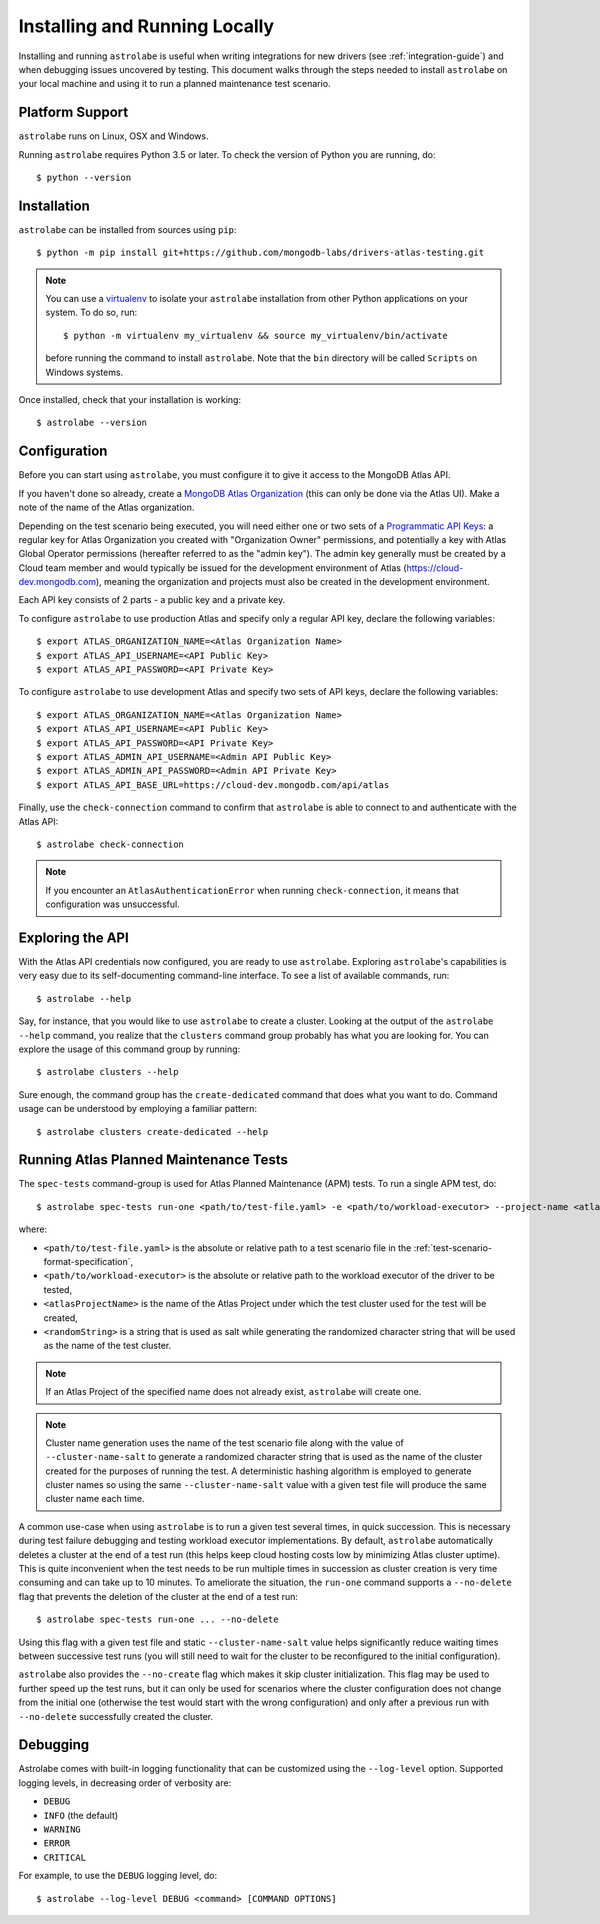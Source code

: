 Installing and Running Locally
==============================

.. highlight:: bash

Installing and running ``astrolabe`` is useful when writing integrations for new drivers (see :ref:`integration-guide`)
and when debugging issues uncovered by testing. This document walks through the steps needed to install ``astrolabe``
on your local machine and using it to run a planned maintenance test scenario.


Platform Support
----------------

``astrolabe`` runs on Linux, OSX and Windows.

Running ``astrolabe`` requires Python 3.5 or later. To check the version of Python you are running, do::

  $ python --version

Installation
------------

``astrolabe`` can be installed from sources using ``pip``::

  $ python -m pip install git+https://github.com/mongodb-labs/drivers-atlas-testing.git

.. note:: You can use a `virtualenv <https://virtualenv.pypa.io/en/latest/>`_ to isolate your ``astrolabe``
   installation from other Python applications on your system. To do so, run::

     $ python -m virtualenv my_virtualenv && source my_virtualenv/bin/activate

   before running the command to install ``astrolabe``. Note that the ``bin`` directory will be called ``Scripts``
   on Windows systems.

Once installed, check that your installation is working::

  $ astrolabe --version

Configuration
-------------

Before you can start using ``astrolabe``, you must configure it to give it access to the MongoDB Atlas API.

If you haven't done so already, create a
`MongoDB Atlas Organization <https://docs.atlas.mongodb.com/organizations-projects>`_ (this can
only be done via the Atlas UI). Make a note of the name of the Atlas organization.

Depending on the test scenario being executed, you will need either one
or two sets of a `Programmatic API Keys
<https://docs.atlas.mongodb.com/configure-api-access/>`_: a regular
key for Atlas Organization you created with "Organization Owner" permissions,
and potentially a key with Atlas Global Operator permissions (hereafter
referred to as the "admin key"). The admin key generally must be created by
a Cloud team member and would typically be issued for the development environment
of Atlas (`https://cloud-dev.mongodb.com <https://cloud-dev.mongodb.com>`_),
meaning the organization and projects must also be created in the development
environment.

Each API key consists of 2 parts - a public key and a private key.

To configure ``astrolabe`` to use production Atlas and specify only a regular
API key, declare the following variables::

  $ export ATLAS_ORGANIZATION_NAME=<Atlas Organization Name>
  $ export ATLAS_API_USERNAME=<API Public Key>
  $ export ATLAS_API_PASSWORD=<API Private Key>

To configure ``astrolabe`` to use development Atlas and specify two sets of
API keys, declare the following variables::

  $ export ATLAS_ORGANIZATION_NAME=<Atlas Organization Name>
  $ export ATLAS_API_USERNAME=<API Public Key>
  $ export ATLAS_API_PASSWORD=<API Private Key>
  $ export ATLAS_ADMIN_API_USERNAME=<Admin API Public Key>
  $ export ATLAS_ADMIN_API_PASSWORD=<Admin API Private Key>
  $ export ATLAS_API_BASE_URL=https://cloud-dev.mongodb.com/api/atlas

Finally, use the ``check-connection`` command to confirm that ``astrolabe`` is able to connect to and authenticate
with the Atlas API::

  $ astrolabe check-connection

.. note:: If you encounter an ``AtlasAuthenticationError`` when running ``check-connection``, it means that
   configuration was unsuccessful.


Exploring the API
-----------------

With the Atlas API credentials now configured, you are ready to use ``astrolabe``. Exploring
``astrolabe``'s capabilities is very easy due to its self-documenting command-line interface. To see a list of
available commands, run::

  $ astrolabe --help

Say, for instance, that you would like to use ``astrolabe`` to create a cluster. Looking at the output of the
``astrolabe --help`` command, you realize that the ``clusters`` command group probably has what you are looking for.
You can explore the usage of this command group by running::

  $ astrolabe clusters --help

Sure enough, the command group has the ``create-dedicated`` command that does what you want to do. Command usage can be
understood by employing a familiar pattern::

  $ astrolabe clusters create-dedicated --help


Running Atlas Planned Maintenance Tests
---------------------------------------

The ``spec-tests`` command-group is used for Atlas Planned Maintenance (APM) tests. To run a single APM test, do::

  $ astrolabe spec-tests run-one <path/to/test-file.yaml> -e <path/to/workload-executor> --project-name <atlasProjectName> --cluster-name-salt <randomString>

where:

* ``<path/to/test-file.yaml>`` is the absolute or relative path to a test scenario file in the
  :ref:`test-scenario-format-specification`,
* ``<path/to/workload-executor>`` is the absolute or relative path to the workload executor of the driver to be tested,
* ``<atlasProjectName>`` is the name of the Atlas Project under which the test cluster used for the test will be created,
* ``<randomString>`` is a string that is used as salt while generating the randomized character string that will be
  used as the name of the test cluster.

.. note:: If an Atlas Project of the specified name does not already exist, ``astrolabe`` will create one.

.. note:: Cluster name generation uses the name of the test scenario file along with the value of
   ``--cluster-name-salt`` to generate a randomized character string that is used as the name of the cluster created
   for the purposes of running the test. A deterministic hashing algorithm is employed to generate cluster names so
   using the same ``--cluster-name-salt`` value with a given test file will produce the same cluster name each time.

A common use-case when using ``astrolabe`` is to run a given test several times, in quick succession. This is
necessary during test failure debugging and testing workload executor implementations. By default, ``astrolabe``
automatically deletes a cluster at the end of a test run (this helps keep cloud hosting costs low by minimizing Atlas
cluster uptime). This is quite inconvenient when the test needs to be run multiple times in succession as cluster
creation is very time consuming and can take up to 10 minutes. To ameliorate the situation, the ``run-one`` command
supports a ``--no-delete`` flag that prevents the deletion of the cluster at the end of a test run::

  $ astrolabe spec-tests run-one ... --no-delete

Using this flag with a given test file and static ``--cluster-name-salt`` value helps significantly reduce waiting
times between successive test runs (you will still need to wait for the cluster to be reconfigured to the initial
configuration).

``astrolabe`` also provides the ``--no-create`` flag which makes it skip
cluster initialization. This flag may be used to further speed up the test
runs, but it can only be used for scenarios where the cluster configuration
does not change from the initial one (otherwise the test would start with the
wrong configuration) and only after a previous run with ``--no-delete``
successfully created the cluster.


Debugging
---------

Astrolabe comes with built-in logging functionality that can be customized using the ``--log-level`` option.
Supported logging levels, in decreasing order of verbosity are:

* ``DEBUG``
* ``INFO`` (the default)
* ``WARNING``
* ``ERROR``
* ``CRITICAL``

For example, to use the ``DEBUG`` logging level, do::

  $ astrolabe --log-level DEBUG <command> [COMMAND OPTIONS]
